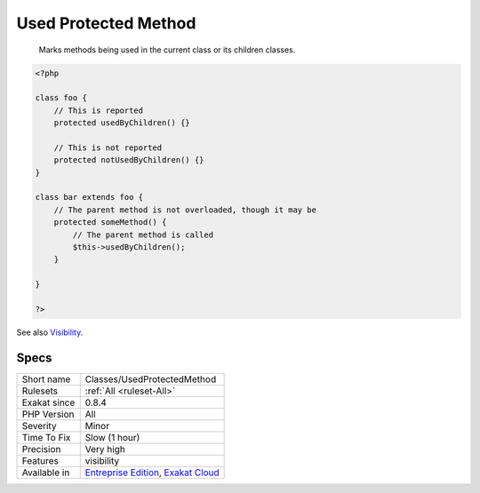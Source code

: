 .. _classes-usedprotectedmethod:

.. _used-protected-method:

Used Protected Method
+++++++++++++++++++++

  Marks methods being used in the current class or its children classes.

.. code-block:: php
   
   <?php
   
   class foo {
       // This is reported
       protected usedByChildren() {}
   
       // This is not reported
       protected notUsedByChildren() {}
   }
   
   class bar extends foo {
       // The parent method is not overloaded, though it may be 
       protected someMethod() {
           // The parent method is called 
           $this->usedByChildren();
       }
   
   }
   
   ?>

See also `Visibility <https://www.php.net/manual/en/language.oop5.visibility.php>`_.


Specs
_____

+--------------+-------------------------------------------------------------------------------------------------------------------------+
| Short name   | Classes/UsedProtectedMethod                                                                                             |
+--------------+-------------------------------------------------------------------------------------------------------------------------+
| Rulesets     | :ref:`All <ruleset-All>`                                                                                                |
+--------------+-------------------------------------------------------------------------------------------------------------------------+
| Exakat since | 0.8.4                                                                                                                   |
+--------------+-------------------------------------------------------------------------------------------------------------------------+
| PHP Version  | All                                                                                                                     |
+--------------+-------------------------------------------------------------------------------------------------------------------------+
| Severity     | Minor                                                                                                                   |
+--------------+-------------------------------------------------------------------------------------------------------------------------+
| Time To Fix  | Slow (1 hour)                                                                                                           |
+--------------+-------------------------------------------------------------------------------------------------------------------------+
| Precision    | Very high                                                                                                               |
+--------------+-------------------------------------------------------------------------------------------------------------------------+
| Features     | visibility                                                                                                              |
+--------------+-------------------------------------------------------------------------------------------------------------------------+
| Available in | `Entreprise Edition <https://www.exakat.io/entreprise-edition>`_, `Exakat Cloud <https://www.exakat.io/exakat-cloud/>`_ |
+--------------+-------------------------------------------------------------------------------------------------------------------------+


